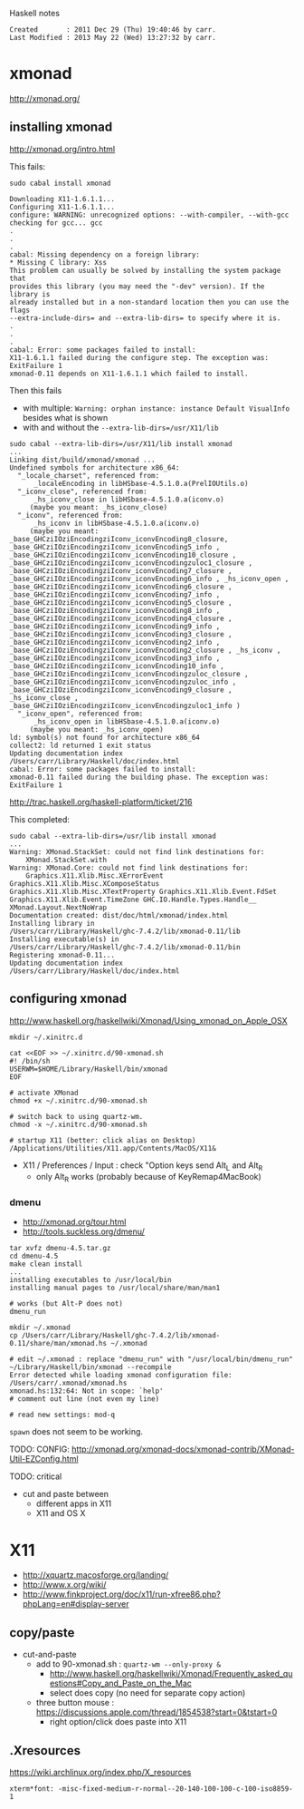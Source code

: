Haskell notes

#+BEGIN_EXAMPLE
Created       : 2011 Dec 29 (Thu) 19:40:46 by carr.
Last Modified : 2013 May 22 (Wed) 13:27:32 by carr.
#+END_EXAMPLE

* xmonad

[[http://xmonad.org/]]

** installing xmonad

[[http://xmonad.org/intro.html]]

This fails:

#+BEGIN_EXAMPLE
sudo cabal install xmonad

Downloading X11-1.6.1.1...
Configuring X11-1.6.1.1...
configure: WARNING: unrecognized options: --with-compiler, --with-gcc
checking for gcc... gcc
.
.
.
cabal: Missing dependency on a foreign library:
* Missing C library: Xss
This problem can usually be solved by installing the system package that
provides this library (you may need the "-dev" version). If the library is
already installed but in a non-standard location then you can use the flags
--extra-include-dirs= and --extra-lib-dirs= to specify where it is.
.
.
.
cabal: Error: some packages failed to install:
X11-1.6.1.1 failed during the configure step. The exception was:
ExitFailure 1
xmonad-0.11 depends on X11-1.6.1.1 which failed to install.
#+END_EXAMPLE

Then this fails
- with multiple: =Warning: orphan instance: instance Default VisualInfo= besides what is shown
- with and without the =--extra-lib-dirs=/usr/X11/lib=

#+BEGIN_EXAMPLE
sudo cabal --extra-lib-dirs=/usr/X11/lib install xmonad
...
Linking dist/build/xmonad/xmonad ...
Undefined symbols for architecture x86_64:
  "_locale_charset", referenced from:
      _localeEncoding in libHSbase-4.5.1.0.a(PrelIOUtils.o)
  "_iconv_close", referenced from:
      _hs_iconv_close in libHSbase-4.5.1.0.a(iconv.o)
     (maybe you meant: _hs_iconv_close)
  "_iconv", referenced from:
      _hs_iconv in libHSbase-4.5.1.0.a(iconv.o)
     (maybe you meant: _base_GHCziIOziEncodingziIconv_iconvEncoding8_closure, _base_GHCziIOziEncodingziIconv_iconvEncoding5_info , _base_GHCziIOziEncodingziIconv_iconvEncoding10_closure , _base_GHCziIOziEncodingziIconv_iconvEncodingzuloc1_closure , _base_GHCziIOziEncodingziIconv_iconvEncoding7_closure , _base_GHCziIOziEncodingziIconv_iconvEncoding6_info , _hs_iconv_open , _base_GHCziIOziEncodingziIconv_iconvEncoding6_closure , _base_GHCziIOziEncodingziIconv_iconvEncoding7_info , _base_GHCziIOziEncodingziIconv_iconvEncoding5_closure , _base_GHCziIOziEncodingziIconv_iconvEncoding8_info , _base_GHCziIOziEncodingziIconv_iconvEncoding4_closure , _base_GHCziIOziEncodingziIconv_iconvEncoding9_info , _base_GHCziIOziEncodingziIconv_iconvEncoding3_closure , _base_GHCziIOziEncodingziIconv_iconvEncoding2_info , _base_GHCziIOziEncodingziIconv_iconvEncoding2_closure , _hs_iconv , _base_GHCziIOziEncodingziIconv_iconvEncoding3_info , _base_GHCziIOziEncodingziIconv_iconvEncoding10_info , _base_GHCziIOziEncodingziIconv_iconvEncodingzuloc_closure , _base_GHCziIOziEncodingziIconv_iconvEncodingzuloc_info , _base_GHCziIOziEncodingziIconv_iconvEncoding9_closure , _hs_iconv_close , _base_GHCziIOziEncodingziIconv_iconvEncodingzuloc1_info )
  "_iconv_open", referenced from:
      _hs_iconv_open in libHSbase-4.5.1.0.a(iconv.o)
     (maybe you meant: _hs_iconv_open)
ld: symbol(s) not found for architecture x86_64
collect2: ld returned 1 exit status
Updating documentation index /Users/carr/Library/Haskell/doc/index.html
cabal: Error: some packages failed to install:
xmonad-0.11 failed during the building phase. The exception was:
ExitFailure 1
#+END_EXAMPLE


[[http://trac.haskell.org/haskell-platform/ticket/216]]

This completed:

#+BEGIN_EXAMPLE
sudo cabal --extra-lib-dirs=/usr/lib install xmonad
...
Warning: XMonad.StackSet: could not find link destinations for:
    XMonad.StackSet.with
Warning: XMonad.Core: could not find link destinations for:
    Graphics.X11.Xlib.Misc.XErrorEvent Graphics.X11.Xlib.Misc.XComposeStatus Graphics.X11.Xlib.Misc.XTextProperty Graphics.X11.Xlib.Event.FdSet Graphics.X11.Xlib.Event.TimeZone GHC.IO.Handle.Types.Handle__ XMonad.Layout.NextNoWrap
Documentation created: dist/doc/html/xmonad/index.html
Installing library in
/Users/carr/Library/Haskell/ghc-7.4.2/lib/xmonad-0.11/lib
Installing executable(s) in
/Users/carr/Library/Haskell/ghc-7.4.2/lib/xmonad-0.11/bin
Registering xmonad-0.11...
Updating documentation index /Users/carr/Library/Haskell/doc/index.html
#+END_EXAMPLE


** configuring xmonad

[[http://www.haskell.org/haskellwiki/Xmonad/Using_xmonad_on_Apple_OSX]]

#+BEGIN_EXAMPLE
mkdir ~/.xinitrc.d

cat <<EOF >> ~/.xinitrc.d/90-xmonad.sh
#! /bin/sh
USERWM=$HOME/Library/Haskell/bin/xmonad
EOF

# activate XMonad
chmod +x ~/.xinitrc.d/90-xmonad.sh

# switch back to using quartz-wm.
chmod -x ~/.xinitrc.d/90-xmonad.sh

# startup X11 (better: click alias on Desktop)
/Applications/Utilities/X11.app/Contents/MacOS/X11&
#+END_EXAMPLE

- X11 / Preferences / Input : check "Option keys send Alt_L and Alt_R
  - only Alt_R works (probably because of KeyRemap4MacBook)

*** dmenu

- [[http://xmonad.org/tour.html]]
- [[http://tools.suckless.org/dmenu/]]

#+BEGIN_EXAMPLE
tar xvfz dmenu-4.5.tar.gz
cd dmenu-4.5
make clean install
...
installing executables to /usr/local/bin
installing manual pages to /usr/local/share/man/man1

# works (but Alt-P does not)
dmenu_run

mkdir ~/.xmonad
cp /Users/carr/Library/Haskell/ghc-7.4.2/lib/xmonad-0.11/share/man/xmonad.hs ~/.xmonad

# edit ~/.xmonad : replace "dmenu_run" with "/usr/local/bin/dmenu_run"
~/Library/Haskell/bin/xmonad --recompile
Error detected while loading xmonad configuration file: /Users/carr/.xmonad/xmonad.hs
xmonad.hs:132:64: Not in scope: `help'
# comment out line (not even my line)

# read new settings: mod-q
#+END_EXAMPLE

=spawn= does not seem to be working.

TODO: CONFIG:
http://xmonad.org/xmonad-docs/xmonad-contrib/XMonad-Util-EZConfig.html

TODO: critical
- cut and paste between
  - different apps in X11
  - X11 and OS X

* X11

- [[http://xquartz.macosforge.org/landing/]]
- [[http://www.x.org/wiki/]]
- [[http://www.finkproject.org/doc/x11/run-xfree86.php?phpLang=en#display-server]]

** copy/paste
- cut-and-paste
  - add to 90-xmonad.sh : =quartz-wm --only-proxy &=
    - [[http://www.haskell.org/haskellwiki/Xmonad/Frequently_asked_questions#Copy_and_Paste_on_the_Mac]]
    - select does copy (no need for separate copy action)
  - three button mouse : https://discussions.apple.com/thread/1854538?start=0&tstart=0
    - right option/click does paste into X11

** .Xresources

[[https://wiki.archlinux.org/index.php/X_resources]]

#+BEGIN_EXAMPLE
xterm*font: -misc-fixed-medium-r-normal--20-140-100-100-c-100-iso8859-1
#+END_EXAMPLE


#+END_EXAMPLE
